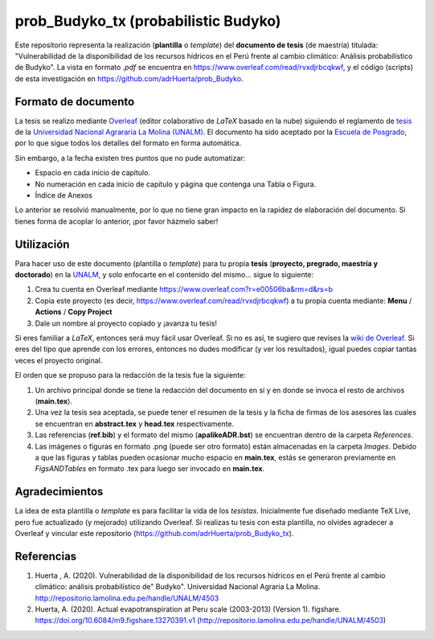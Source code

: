 prob_Budyko_tx (probabilistic Budyko)
=====================================

Este repositorio representa la realización (**plantilla** o *template*) del **documento de tesis** (de maestría) titulada: "Vulnerabilidad de la disponibilidad de los recursos hídricos en el Perú frente al cambio climático: Análisis probabilístico de Budyko". La vista en formato *.pdf* se encuentra en https://www.overleaf.com/read/rvxdjrbcqkwf, y el código (scripts) de esta investigación en https://github.com/adrHuerta/prob_Budyko.

Formato de documento
---------------------
La tesis se realizo mediante `Overleaf <https://overleaf.com>`__ (editor colaborativo de *LaTeX* basado en la nube) siguiendo el reglamento de `tesis <http://pmrh-unalm.com/wp-content/uploads/2018/09/Reglamento-de-Tesis.pdf>`__ de la `Universidad Nacional Agrararia La Molina (UNALM) <http://www.lamolina.edu.pe/>`__. El documento ha sido aceptado por la `Escuela de Posgrado <http://www.lamolina.edu.pe/postgrado/>`__, por lo que sigue todos los detalles del formato en forma automática.

Sin embargo, a la fecha existen tres puntos que no pude automatizar:

- Espacio en cada inicio de capítulo.
- No numeración en cada inicio de capítulo y página que contenga una Tabla o Figura.
- Índice de Anexos

Lo anterior se resolvió manualmente, por lo que no tiene gran impacto en la rapidez de elaboración del documento. Si tienes forma de acoplar lo anterior, ¡por favor házmelo saber! 

Utilización
------------
Para hacer uso de este documento (plantilla o *template*) para tu propia **tesis** (**proyecto, pregrado, maestría y doctorado**) en la `UNALM <http://www.lamolina.edu.pe/>`__, y solo enfocarte en el contenido del mismo... sigue lo siguiente:

1. Crea tu cuenta en Overleaf mediante https://www.overleaf.com?r=e00506ba&rm=d&rs=b
2. Copia este proyecto (es decir, https://www.overleaf.com/read/rvxdjrbcqkwf) a tu propia cuenta mediante: **Menu** / **Actions** / **Copy Project**
3. Dale un nombre al proyecto copiado y ¡avanza tu tesis!

Si eres familiar a *LaTeX*, entonces será muy fácil usar Overleaf. Si no es así, te sugiero que revises la `wiki de Overleaf <https://es.overleaf.com/learn/latex/Tutorials>`__. Si eres del tipo que aprende con los errores, entonces no dudes modificar (y ver los resultados), igual puedes copiar tantas veces el proyecto original.

El orden que se propuso para la redacción de la tesis fue la siguiente:

1. Un archivo principal donde se tiene la redacción del documento en sí y en donde se invoca el resto de archivos (**main.tex**).
2. Una vez la tesis sea aceptada, se puede tener el resumen de la tesis y la ficha de firmas de los asesores las cuales se encuentran en **abstract.tex** y **head.tex** respectivamente.
3. Las referencias (**ref.bib**) y el formato del mismo (**apalikeADR.bst**) se encuentran dentro de la carpeta *References*.
4. Las imágenes o figuras en formato .png (puede ser otro formato) están almacenadas en la carpeta *Images*. Debido a que las figuras y tablas pueden ocasionar mucho espacio en **main.tex**, estás se generaron previamente en *FigsANDTables* en formato .tex para luego ser invocado en **main.tex**.

Agradecimientos
----------------
La idea de esta plantilla o *template* es para facilitar la vida de los *tesistas*. Inicialmente fue diseñado mediante TeX Live, pero fue actualizado (y mejorado) utilizando Overleaf. Si realizas tu tesis con esta plantilla, no olvides agradecer a Overleaf y vincular este repositorio (https://github.com/adrHuerta/prob_Budyko_tx).

Referencias
------------
1. Huerta , A. (2020). Vulnerabilidad de la disponibilidad de los recursos hídricos en el Perú frente al cambio climático: análisis probabilístico de" Budyko". Universidad Nacional Agraria La Molina. http://repositorio.lamolina.edu.pe/handle/UNALM/4503

2. Huerta, A. (2020). Actual evapotranspiration at Peru scale (2003-2013) (Version 1). figshare. https://doi.org/10.6084/m9.figshare.13270391.v1 (http://repositorio.lamolina.edu.pe/handle/UNALM/4503)